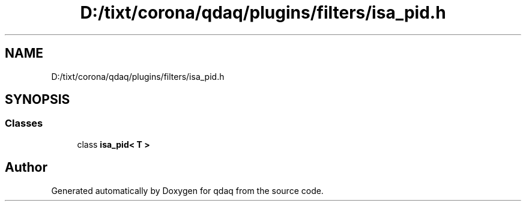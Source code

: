 .TH "D:/tixt/corona/qdaq/plugins/filters/isa_pid.h" 3 "Wed May 20 2020" "Version 0.2.6" "qdaq" \" -*- nroff -*-
.ad l
.nh
.SH NAME
D:/tixt/corona/qdaq/plugins/filters/isa_pid.h
.SH SYNOPSIS
.br
.PP
.SS "Classes"

.in +1c
.ti -1c
.RI "class \fBisa_pid< T >\fP"
.br
.in -1c
.SH "Author"
.PP 
Generated automatically by Doxygen for qdaq from the source code\&.
